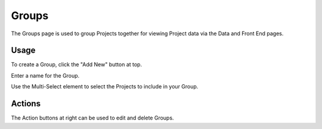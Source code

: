 Groups
=====

The Groups page is used to group Projects together for viewing Project data via the Data and Front End pages.

Usage
------------

To create a Group, click the "Add New" button at top.

Enter a name for the Group.

Use the Multi-Select element to select the Projects to include in your Group.


   .. image:: images/groups.png

Actions
------------

The Action buttons at right can be used to edit and delete Groups.
